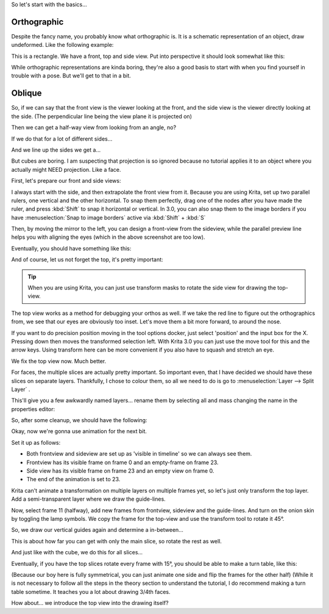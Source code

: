 .. meta::
   :description:
        Orthographics and oblique projection.

.. metadata-placeholder

   :authors: - Wolthera van Hövell tot Westerflier <griffinvalley@gmail.com>
   :license: GNU free documentation license 1.3 or later.

So let's start with the basics...

.. index:: Projection, Orthographic
.. _projection_orthographic:

Orthographic
============

Despite the fancy name, you probably know what orthographic is. It is a schematic representation of an object, draw undeformed. Like the following example:

.. image:: /images/en/category_projection/projection-cube_01.svg 
   :align: center

This is a rectangle. We have a front, top and side view. Put into perspective it should look somewhat like this:

.. image:: /images/en/category_projection/projection-cube_02.svg 
   :align: center

While orthographic representations are kinda boring, they're also a good basis to start with when you find yourself in trouble with a pose. But we'll get to that in a bit.

.. _projection_oblique:

Oblique
=======

So, if we can say that the front view is the viewer looking at the front, and the side view is the viewer directly looking at the side. (The perpendicular line being the view plane it is projected on)

.. image:: /images/en/category_projection/projection-cube_03.svg 
   :align: center

Then we can get a half-way view from looking from an angle, no?

.. image:: /images/en/category_projection/projection-cube_04.svg 
   :align: center

If we do that for a lot of different sides…

.. image:: /images/en/category_projection/projection-cube_05.svg 
   :align: center

And we line up the sides we get a…

.. image:: /images/en/category_projection/projection-cube_06.svg 
   :align: center

But cubes are boring. I am suspecting that projection is so ignored because no tutorial applies it to an object where you actually might NEED projection. Like a face.

First, let's prepare our front and side views:

.. image:: /images/en/category_projection/projection_image_01.png 
   :align: center

I always start with the side, and then extrapolate the front view from it. Because you are using Krita, set up two parallel rulers, one vertical and the other horizontal. To snap them perfectly, drag one of the nodes after you have made the ruler, and press :kbd:`Shift` to snap it horizontal or vertical. In 3.0, you can also snap them to the image borders if you have :menuselection:`Snap to image borders` active via :kbd:`Shift` + :kbd:`S`

Then, by moving the mirror to the left, you can design a front-view from the sideview, while the parallel preview line helps you with aligning the eyes (which in the above screenshot are too low).

Eventually, you should have something like this: 

.. image:: /images/en/category_projection/projection_image_02.png 
   :align: center

And of course, let us not forget the top, it's pretty important:

.. image:: /images/en/category_projection/projection_image_03.png 
   :align: center

.. tip::

    When you are using Krita, you can just use transform masks to rotate the side view for drawing the top-view.

The top view works as a method for debugging your orthos as well. If we take the red line to figure out the orthographics from, we see that our eyes are obviously too inset. Let's move them a bit more forward, to around the nose.

.. image:: /images/en/category_projection/projection_image_04.png 
   :align: center

If you want to do precision position moving in the tool options docker, just select 'position' and the input box for the X. Pressing down then moves the transformed selection left. With Krita 3.0 you can just use the move tool for this and the arrow keys. Using transform here can be more convenient if you also have to squash and stretch an eye.

.. image:: /images/en/category_projection/projection_image_05.png 
   :align: center

We fix the top view now. Much better.

For faces, the multiple slices are actually pretty important. So important even, that I have decided we should have these slices on separate layers. Thankfully, I chose to colour them, so all we need to do is go to :menuselection:`Layer --> Split Layer`
.

.. image:: /images/en/category_projection/projection_image_06.png 
   :align: center

This'll give you a few awkwardly named layers… rename them by selecting all and mass changing the name in the properties editor:

.. image:: /images/en/category_projection/projection_image_07.png 
   :align: center

So, after some cleanup, we should have the following:

.. image:: /images/en/category_projection/projection_image_08.png 
   :align: center

Okay, now we're gonna use animation for the next bit.

Set it up as follows:

.. image:: /images/en/category_projection/projection_image_09.png 
   :align: center

* Both frontview and sideview are set up as 'visible in timeline' so we can always see them.
* Frontview has its visible frame on frame 0 and an empty-frame on frame 23.
* Side view has its visible frame on frame 23 and an empty view on frame 0.
* The end of the animation is set to 23.

.. image:: /images/en/category_projection/projection_image_10.png 
   :align: center

Krita can't animate a transformation on multiple layers on multiple frames yet, so let's just only transform the top layer. Add a semi-transparent layer where we draw the guide-lines.

Now, select frame 11 (halfway), add new frames from frontview, sideview and the guide-lines. And turn on the onion skin by toggling the lamp symbols. We copy the frame for the top-view and use the transform tool to rotate it 45°.

.. image:: /images/en/category_projection/projection_image_11.png 
   :align: center

So, we draw our vertical guides again and determine a in-between...

.. image:: /images/en/category_projection/projection_image_12.png 
   :align: center

This is about how far you can get with only the main slice, so rotate the rest as well.

.. image:: /images/en/category_projection/projection_image_13.png 
   :align: center

And just like with the cube, we do this for all slices…

.. image:: /images/en/category_projection/projection_image_14.png 
   :align: center

Eventually, if you have the top slices rotate every frame with 15°, you should be able to make a turn table, like this:

.. image:: /images/en/category_projection/projection_animation_01.gif 
   :align: center

(Because our boy here is fully symmetrical, you can just animate one side and flip the frames for the other half)
(While it is not necessary to follow all the steps in the theory section to understand the tutorial, I do recommend making a turn table sometime. It teaches you a lot about drawing 3/4th faces.

How about… we introduce the top view into the drawing itself?
